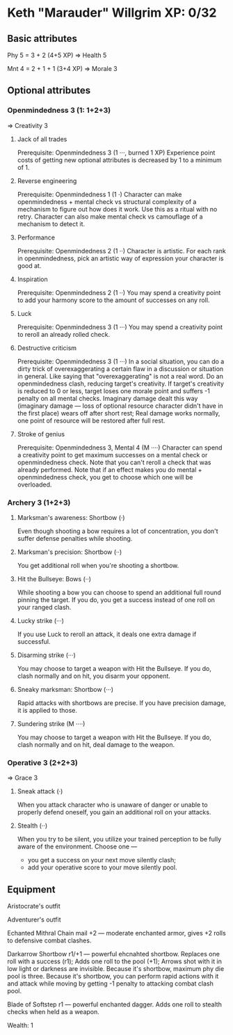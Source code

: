 * Keth "Marauder" Willgrim XP: 0/32

** Basic attributes
Phy 5 = 3 + 2 (4+5 XP)
=> 
Health 5

Mnt 4 = 2 + 1 + 1 (3+4 XP)
=> 
Morale 3

** Optional attributes

*** Openmindedness 3 (1: 1+2+3)
=>
Creativity 3

**** Jack of all trades
Prerequisite: Openmindedness 3 (1 ···, burned 1 XP)
Experience point costs of getting new optional attributes is decreased by 1 to a minimum of 1.

**** Reverse engineering
Prerequisite: Openmindedness 1 (1 ·)
Character can make openmindedness + mental check vs structural complexity
of a mechanism to figure out how does it work. Use this as a ritual with
no retry.
Character can also make mental check vs camouflage of a mechanism to
detect it.

**** Performance
Prerequisite: Openmindedness 2 (1 ··)
Character is artistic. For each rank in openmindedness, pick an artistic way
of expression your character is good at.

**** Inspiration
Prerequisite: Openmindedness 2 (1 ··)
You may spend a creativity point to add your harmony score to the amount of successes on any roll.

**** Luck
Prerequisite: Openmindedness 3 (1 ···)
You may spend a creativity point to reroll an already rolled check. 

**** Destructive criticism
Prerequisite: Openmindedness 3 (1 ···)
In a social situation, you can do a dirty trick of overexaggerating a certain flaw in a discussion
or situation in general. Like saying that "overexaggerating" is not a real word.
Do an openmindedness clash, reducing target's creativity. If target's creativity is reduced to 0
or less, target loses one morale point and suffers -1 penalty on all mental checks. Imaginary damage
dealt this way (imaginary damage — loss of optional resource character didn't have in the first place)
wears off after short rest; Real damage works normally, one point of resource will be restored after
full rest.

**** Stroke of genius
Prerequisite: Openmindedness 3, Mental 4 (M ····)
Character can spend a creativity point to get maximum successes on a mental check or openmindedness check.
Note that you can't reroll a check that was already performed. Note that if an effect makes you do
mental + openmindedness check, you get to choose which one will be overloaded.


*** Archery 3 (1+2+3)

**** Marksman's awareness: Shortbow (·)
Even though shooting a bow requires a lot of concentration,
you don't suffer defense penalties while shooting.

**** Marksman's precision: Shortbow (··)
You get additional roll when you're shooting a shortbow.

**** Hit the Bullseye: Bows (··)
While shooting a bow you can choose to spend an additional full round
pinning the target. If you do, you get a success instead of one roll
on your ranged clash.

**** Lucky strike (···)
If you use Luck to reroll an attack, it deals one extra damage if
successful.

**** Disarming strike (···)
You may choose to target a weapon with Hit the Bullseye. If you do,
clash normally and on hit, you disarm your opponent.

**** Sneaky marksman: Shortbow (···)
Rapid attacks with shortbows are precise. If you have precision
damage, it is applied to those.

**** Sundering strike (M ····)
You may choose to target a weapon with Hit the Bullseye. If you do,
clash normally and on hit, deal damage to the weapon.

*** Operative 3 (2+2+3)
=>
Grace 3

**** Sneak attack (·)
When you attack character who is unaware of danger or unable to properly defend oneself,
you gain an additional roll on your attacks.

**** Stealth (··)
When you try to be silent, you utilize your trained perception to be fully aware of the
environment. Choose one —
 - you get a success on your next move silently clash;
 - add your operative score to your move silently pool.
** Equipment

Aristocrate's outfit

Adventurer's outfit

Echanted Mithral Chain mail +2 — moderate enchanted armor, gives +2 rolls to defensive combat clashes.

Darkarrow Shortbow r1/+1 — powerful ehcnahted shortbow. Replaces one roll with a success (r1);
Adds one roll to the pool (+1); Arrows shot with it in low light or darkness are invisible.
Because it's shortbow, maximum phy die pool is three. Because it's shortbow, you can perform
rapid actions with it and attack while moving by getting -1 penalty to attacking combat clash pool. 

Blade of Softstep r1 — powerful enchanted dagger. Adds one roll to stealth checks when held as a weapon. 

Wealth: 1

